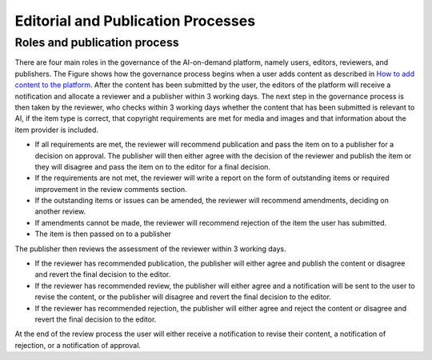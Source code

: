 Editorial and Publication Processes
===================================

Roles and publication process
-----------------------------

.. image:: ./images/governance-1.png

There are four main roles in the governance of the AI-on-demand platform, namely users, editors, reviewers, and publishers. The Figure shows how the governance process begins when a
user adds content as described in `How to add content to the platform`_. After the content has been submitted by the user, the editors of the platform will receive a notification and allocate a reviewer and a publisher within 3 working days. The next step in the governance process is then taken by the reviewer, who checks within 3 working days whether the content that has been submitted is relevant to AI, if the item type is correct, that copyright requirements are met for media and images and that information about the item provider is included.

- If all requirements are met, the reviewer will recommend publication and pass the item on to a publisher for a decision on approval. The publisher will then either agree with the decision of the reviewer and publish the item or they will disagree and pass the item on to the editor for a final decision.
- If the requirements are not met, the reviewer will write a report on the form of outstanding items or required improvement in the review comments section.
- If the outstanding items or issues can be amended, the reviewer will recommend amendments, deciding on another review.
- If amendments cannot be made, the reviewer will recommend rejection of the item the user has submitted.
- The item is then passed on to a publisher

The publisher then reviews the assessment of the reviewer within 3 working days.

- If the reviewer has recommended publication, the publisher will either agree and publish the content or disagree and revert the final decision to the editor.
- If the reviewer has recommended review, the publisher will either agree and a notification will be sent to the user to revise the content, or the publisher will disagree and revert the final decision to the editor.
- If the reviewer has recommended rejection, the publisher will either agree and reject the content or disagree and revert the final decision to the editor.

At the end of the review process the user will either receive a notification to revise their content, a notification of rejection, or a notification of approval.

.. _How to add content to the platform: 02UserInterface.rst#my-target

